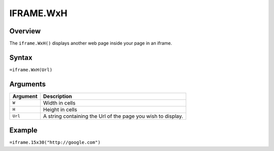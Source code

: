 ==========
IFRAME.WxH
==========

Overview
--------


The ``iframe.WxH()`` displays another web page inside your page in an iframe.


Syntax
------

``=iframe.WxH(Url)``

Arguments
---------

.. tabularcolumns:: |l|L|

============= ==================================================================
Argument      Description
============= ==================================================================
``W``         Width in cells

``H``         Height in cells

``Url``       A string containing the Url of the page you wish to display.
============= ==================================================================

Example
-------

``=iframe.15x30("http://google.com")``
